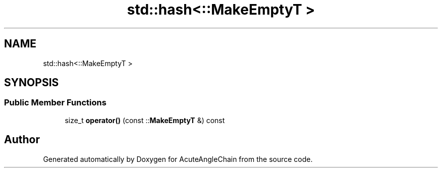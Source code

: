 .TH "std::hash<::MakeEmptyT >" 3 "Sun Jun 3 2018" "AcuteAngleChain" \" -*- nroff -*-
.ad l
.nh
.SH NAME
std::hash<::MakeEmptyT >
.SH SYNOPSIS
.br
.PP
.SS "Public Member Functions"

.in +1c
.ti -1c
.RI "size_t \fBoperator()\fP (const ::\fBMakeEmptyT\fP &) const"
.br
.in -1c

.SH "Author"
.PP 
Generated automatically by Doxygen for AcuteAngleChain from the source code\&.
